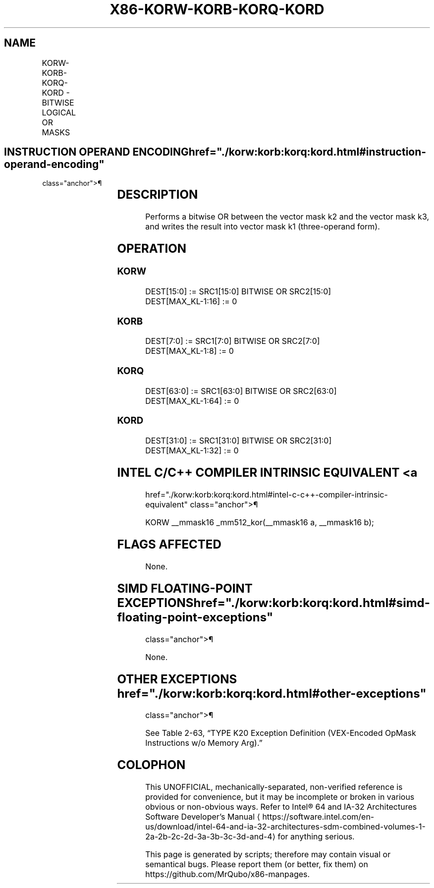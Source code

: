'\" t
.nh
.TH "X86-KORW-KORB-KORQ-KORD" "7" "December 2023" "Intel" "Intel x86-64 ISA Manual"
.SH NAME
KORW-KORB-KORQ-KORD - BITWISE LOGICAL OR MASKS
.TS
allbox;
l l l l l 
l l l l l .
\fBOpcode/Instruction\fP	\fBOp/En\fP	\fB64/32 bit Mode Support\fP	\fBCPUID Feature Flag\fP	\fBDescription\fP
T{
VEX.L1.0F.W0 45 /r KORW k1, k2, k3
T}	RVR	V/V	AVX512F	T{
Bitwise OR 16 bits masks k2 and k3 and place result in k1.
T}
T{
VEX.L1.66.0F.W0 45 /r KORB k1, k2, k3
T}	RVR	V/V	AVX512DQ	T{
Bitwise OR 8 bits masks k2 and k3 and place result in k1.
T}
T{
VEX.L1.0F.W1 45 /r KORQ k1, k2, k3
T}	RVR	V/V	AVX512BW	T{
Bitwise OR 64 bits masks k2 and k3 and place result in k1.
T}
T{
VEX.L1.66.0F.W1 45 /r KORD k1, k2, k3
T}	RVR	V/V	AVX512BW	T{
Bitwise OR 32 bits masks k2 and k3 and place result in k1.
T}
.TE

.SH INSTRUCTION OPERAND ENCODING  href="./korw:korb:korq:kord.html#instruction-operand-encoding"
class="anchor">¶

.TS
allbox;
l l l l 
l l l l .
\fBOp/En\fP	\fBOperand 1\fP	\fBOperand 2\fP	\fBOperand 3\fP
RVR	ModRM:reg (w)	VEX.1vvv (r)	ModRM:r/m (r, ModRM:[7:6] must be 11b)
.TE

.SH DESCRIPTION
Performs a bitwise OR between the vector mask k2 and the vector mask k3,
and writes the result into vector mask k1 (three-operand form).

.SH OPERATION
.SS KORW
.EX
DEST[15:0] := SRC1[15:0] BITWISE OR SRC2[15:0]
DEST[MAX_KL-1:16] := 0
.EE

.SS KORB
.EX
DEST[7:0] := SRC1[7:0] BITWISE OR SRC2[7:0]
DEST[MAX_KL-1:8] := 0
.EE

.SS KORQ
.EX
DEST[63:0] := SRC1[63:0] BITWISE OR SRC2[63:0]
DEST[MAX_KL-1:64] := 0
.EE

.SS KORD
.EX
DEST[31:0] := SRC1[31:0] BITWISE OR SRC2[31:0]
DEST[MAX_KL-1:32] := 0
.EE

.SH INTEL C/C++ COMPILER INTRINSIC EQUIVALENT <a
href="./korw:korb:korq:kord.html#intel-c-c++-compiler-intrinsic-equivalent"
class="anchor">¶

.EX
KORW __mmask16 _mm512_kor(__mmask16 a, __mmask16 b);
.EE

.SH FLAGS AFFECTED
None.

.SH SIMD FLOATING-POINT EXCEPTIONS  href="./korw:korb:korq:kord.html#simd-floating-point-exceptions"
class="anchor">¶

.PP
None.

.SH OTHER EXCEPTIONS  href="./korw:korb:korq:kord.html#other-exceptions"
class="anchor">¶

.PP
See Table 2-63, “TYPE K20 Exception
Definition (VEX-Encoded OpMask Instructions w/o Memory Arg).”

.SH COLOPHON
This UNOFFICIAL, mechanically-separated, non-verified reference is
provided for convenience, but it may be
incomplete or
broken in various obvious or non-obvious ways.
Refer to Intel® 64 and IA-32 Architectures Software Developer’s
Manual
\[la]https://software.intel.com/en\-us/download/intel\-64\-and\-ia\-32\-architectures\-sdm\-combined\-volumes\-1\-2a\-2b\-2c\-2d\-3a\-3b\-3c\-3d\-and\-4\[ra]
for anything serious.

.br
This page is generated by scripts; therefore may contain visual or semantical bugs. Please report them (or better, fix them) on https://github.com/MrQubo/x86-manpages.

